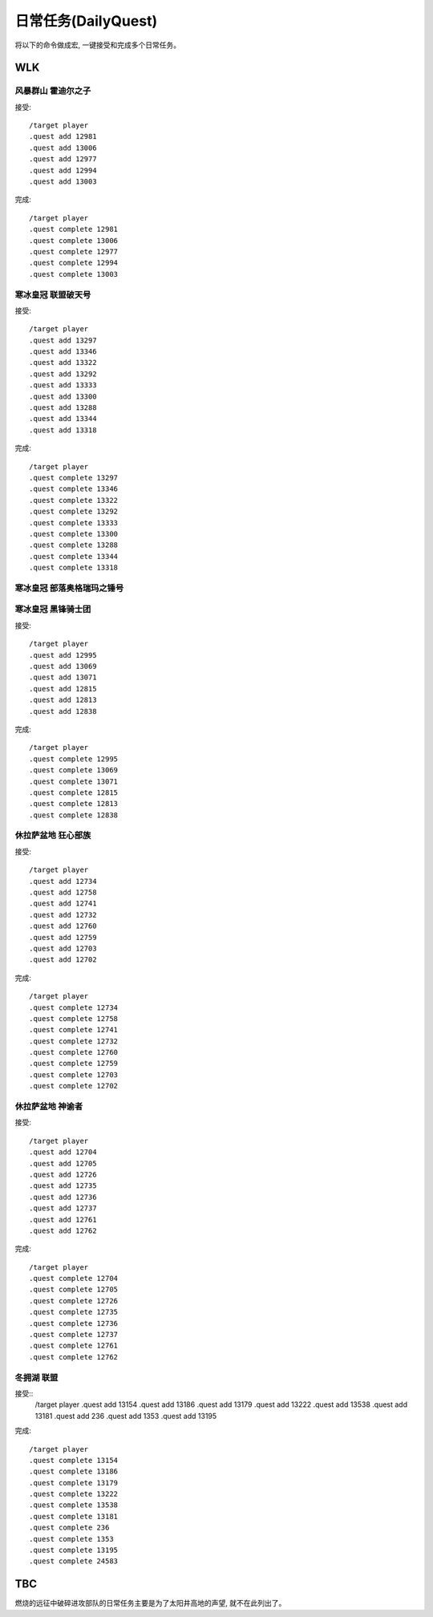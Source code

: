 .. _DailyQuest:

日常任务(DailyQuest)
===============================================================================
将以下的命令做成宏, 一键接受和完成多个日常任务。


WLK
-------------------------------------------------------------------------------


风暴群山 霍迪尔之子
~~~~~~~~~~~~~~~~~~~~~~~~~~~~~~~~~~~~~~~~~~~~~~~~~~~~~~~~~~~~~~~~~~~~~~~~~~~~~~~
接受::

    /target player
    .quest add 12981
    .quest add 13006
    .quest add 12977
    .quest add 12994
    .quest add 13003

完成::

    /target player
    .quest complete 12981
    .quest complete 13006
    .quest complete 12977
    .quest complete 12994
    .quest complete 13003


寒冰皇冠 联盟破天号
~~~~~~~~~~~~~~~~~~~~~~~~~~~~~~~~~~~~~~~~~~~~~~~~~~~~~~~~~~~~~~~~~~~~~~~~~~~~~~~
接受::

    /target player
    .quest add 13297
    .quest add 13346
    .quest add 13322
    .quest add 13292
    .quest add 13333
    .quest add 13300
    .quest add 13288
    .quest add 13344
    .quest add 13318

完成::

    /target player
    .quest complete 13297
    .quest complete 13346
    .quest complete 13322
    .quest complete 13292
    .quest complete 13333
    .quest complete 13300
    .quest complete 13288
    .quest complete 13344
    .quest complete 13318


寒冰皇冠 部落奥格瑞玛之锤号
~~~~~~~~~~~~~~~~~~~~~~~~~~~~~~~~~~~~~~~~~~~~~~~~~~~~~~~~~~~~~~~~~~~~~~~~~~~~~~~


寒冰皇冠 黑锋骑士团
~~~~~~~~~~~~~~~~~~~~~~~~~~~~~~~~~~~~~~~~~~~~~~~~~~~~~~~~~~~~~~~~~~~~~~~~~~~~~~~
接受::

    /target player
    .quest add 12995
    .quest add 13069
    .quest add 13071
    .quest add 12815
    .quest add 12813
    .quest add 12838

完成::

    /target player
    .quest complete 12995
    .quest complete 13069
    .quest complete 13071
    .quest complete 12815
    .quest complete 12813
    .quest complete 12838


休拉萨盆地 狂心部族
~~~~~~~~~~~~~~~~~~~~~~~~~~~~~~~~~~~~~~~~~~~~~~~~~~~~~~~~~~~~~~~~~~~~~~~~~~~~~~~
接受::

    /target player
    .quest add 12734
    .quest add 12758
    .quest add 12741
    .quest add 12732
    .quest add 12760
    .quest add 12759
    .quest add 12703
    .quest add 12702

完成::

    /target player
    .quest complete 12734
    .quest complete 12758
    .quest complete 12741
    .quest complete 12732
    .quest complete 12760
    .quest complete 12759
    .quest complete 12703
    .quest complete 12702


休拉萨盆地 神谕者
~~~~~~~~~~~~~~~~~~~~~~~~~~~~~~~~~~~~~~~~~~~~~~~~~~~~~~~~~~~~~~~~~~~~~~~~~~~~~~~
接受::

    /target player
    .quest add 12704
    .quest add 12705
    .quest add 12726
    .quest add 12735
    .quest add 12736
    .quest add 12737
    .quest add 12761
    .quest add 12762

完成::

    /target player
    .quest complete 12704
    .quest complete 12705
    .quest complete 12726
    .quest complete 12735
    .quest complete 12736
    .quest complete 12737
    .quest complete 12761
    .quest complete 12762


冬拥湖 联盟
~~~~~~~~~~~~~~~~~~~~~~~~~~~~~~~~~~~~~~~~~~~~~~~~~~~~~~~~~~~~~~~~~~~~~~~~~~~~~~~
接受::
    /target player
    .quest add 13154
    .quest add 13186
    .quest add 13179
    .quest add 13222
    .quest add 13538
    .quest add 13181
    .quest add 236
    .quest add 1353
    .quest add 13195

完成::

    /target player
    .quest complete 13154
    .quest complete 13186
    .quest complete 13179
    .quest complete 13222
    .quest complete 13538
    .quest complete 13181
    .quest complete 236
    .quest complete 1353
    .quest complete 13195
    .quest complete 24583


TBC
-------------------------------------------------------------------------------
燃烧的远征中破碎进攻部队的日常任务主要是为了太阳井高地的声望, 就不在此列出了。
